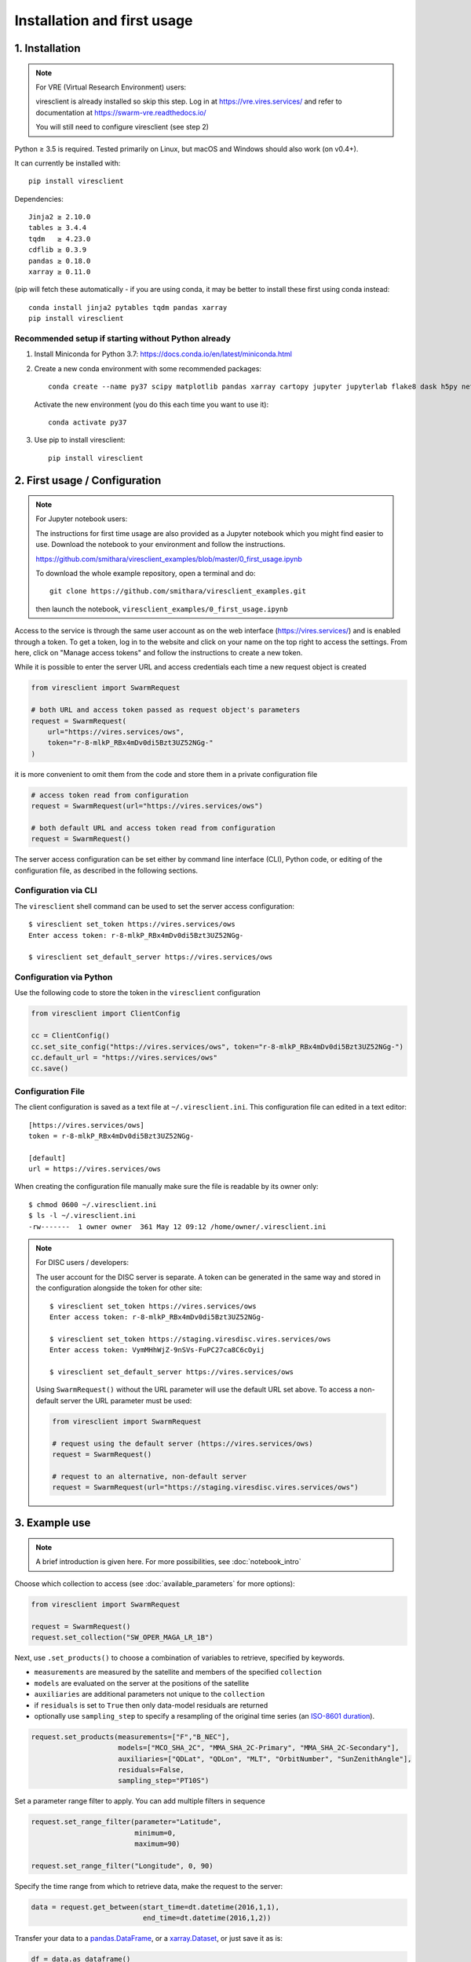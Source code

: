 Installation and first usage
============================

1. Installation
---------------

.. note:: For VRE (Virtual Research Environment) users:

  viresclient is already installed so skip this step. Log in at https://vre.vires.services/ and refer to documentation at https://swarm-vre.readthedocs.io/

  You will still need to configure viresclient (see step 2)

Python ≥ 3.5 is required. Tested primarily on Linux, but macOS and Windows should also work (on v0.4+).

It can currently be installed with::

  pip install viresclient

Dependencies::

  Jinja2 ≥ 2.10.0
  tables ≥ 3.4.4
  tqdm   ≥ 4.23.0
  cdflib ≥ 0.3.9
  pandas ≥ 0.18.0
  xarray ≥ 0.11.0

(pip will fetch these automatically - if you are using conda, it may be better to install these first using conda instead::

    conda install jinja2 pytables tqdm pandas xarray
    pip install viresclient

Recommended setup if starting without Python already
^^^^^^^^^^^^^^^^^^^^^^^^^^^^^^^^^^^^^^^^^^^^^^^^^^^^

1. Install Miniconda for Python 3.7: https://docs.conda.io/en/latest/miniconda.html
2. Create a new conda environment with some recommended packages::

    conda create --name py37 scipy matplotlib pandas xarray cartopy jupyter jupyterlab flake8 dask h5py netCDF4 jinja2 pytables tqdm

  Activate the new environment (you do this each time you want to use it)::

    conda activate py37

3. Use pip to install viresclient::

    pip install viresclient



2. First usage / Configuration
------------------------------

.. note:: For Jupyter notebook users:

  The instructions for first time usage are also provided as a Jupyter notebook which you might find easier to use. Download the notebook to your environment and follow the instructions.

  https://github.com/smithara/viresclient_examples/blob/master/0_first_usage.ipynb

  To download the whole example repository, open a terminal and do::

    git clone https://github.com/smithara/viresclient_examples.git

  then launch the notebook, ``viresclient_examples/0_first_usage.ipynb``

Access to the service is through the same user account as on the web interface (https://vires.services/) and is enabled through a token. To get a token, log in to the website and click on your name on the top right to access the settings. From here, click on "Manage access tokens" and follow the instructions to create a new token.

While it is possible to enter the server URL and access credentials each time a new request object is created

.. code-block:: python

  from viresclient import SwarmRequest

  # both URL and access token passed as request object's parameters
  request = SwarmRequest(
      url="https://vires.services/ows",
      token="r-8-mlkP_RBx4mDv0di5Bzt3UZ52NGg-"
  )

it is more convenient to omit them from the code and store them in a private configuration file

.. code-block:: python

  # access token read from configuration
  request = SwarmRequest(url="https://vires.services/ows")

  # both default URL and access token read from configuration
  request = SwarmRequest()

The server access configuration can be set either by command line interface (CLI), Python code, or editing of the configuration file, as described in the following sections.

Configuration via CLI
^^^^^^^^^^^^^^^^^^^^^

The ``viresclient`` shell command can be used to set the server access configuration::

  $ viresclient set_token https://vires.services/ows
  Enter access token: r-8-mlkP_RBx4mDv0di5Bzt3UZ52NGg-

  $ viresclient set_default_server https://vires.services/ows

Configuration via Python
^^^^^^^^^^^^^^^^^^^^^^^^

Use the following code to store the token in the ``viresclient`` configuration

.. code-block:: python

  from viresclient import ClientConfig

  cc = ClientConfig()
  cc.set_site_config("https://vires.services/ows", token="r-8-mlkP_RBx4mDv0di5Bzt3UZ52NGg-")
  cc.default_url = "https://vires.services/ows"
  cc.save()


Configuration File
^^^^^^^^^^^^^^^^^^

The client configuration is saved as a text file at ``~/.viresclient.ini``.  This configuration file can edited in a text editor::

  [https://vires.services/ows]
  token = r-8-mlkP_RBx4mDv0di5Bzt3UZ52NGg-

  [default]
  url = https://vires.services/ows

When creating the configuration file manually make sure the file is readable by its owner only::

  $ chmod 0600 ~/.viresclient.ini
  $ ls -l ~/.viresclient.ini
  -rw-------  1 owner owner  361 May 12 09:12 /home/owner/.viresclient.ini


.. note:: For DISC users / developers:

  The user account for the DISC server is separate. A token can be generated in the same way and stored in the configuration alongside the token for other site::

    $ viresclient set_token https://vires.services/ows
    Enter access token: r-8-mlkP_RBx4mDv0di5Bzt3UZ52NGg-

    $ viresclient set_token https://staging.viresdisc.vires.services/ows
    Enter access token: VymMHhWjZ-9nSVs-FuPC27ca8C6cOyij

    $ viresclient set_default_server https://vires.services/ows

  Using ``SwarmRequest()`` without the URL parameter will use the default URL set above. To access a non-default server the URL parameter must be used:

  .. code-block:: python

    from viresclient import SwarmRequest

    # request using the default server (https://vires.services/ows)
    request = SwarmRequest()

    # request to an alternative, non-default server
    request = SwarmRequest(url="https://staging.viresdisc.vires.services/ows")


3. Example use
--------------

.. note::

  A brief introduction is given here. For more possibilities, see :doc:`notebook_intro`

Choose which collection to access (see :doc:`available_parameters` for more options):

.. code-block:: python

  from viresclient import SwarmRequest

  request = SwarmRequest()
  request.set_collection("SW_OPER_MAGA_LR_1B")

Next, use ``.set_products()`` to choose a combination of variables to retrieve, specified by keywords.

- ``measurements`` are measured by the satellite and members of the specified ``collection``
- ``models`` are evaluated on the server at the positions of the satellite
- ``auxiliaries`` are additional parameters not unique to the ``collection``
- if ``residuals`` is set to ``True`` then only data-model residuals are returned
- optionally use ``sampling_step`` to specify a resampling of the original time series (an `ISO-8601 duration <https://en.wikipedia.org/wiki/ISO_8601#Durations>`_).

.. code-block:: python

  request.set_products(measurements=["F","B_NEC"],
                       models=["MCO_SHA_2C", "MMA_SHA_2C-Primary", "MMA_SHA_2C-Secondary"],
                       auxiliaries=["QDLat", "QDLon", "MLT", "OrbitNumber", "SunZenithAngle"],
                       residuals=False,
                       sampling_step="PT10S")

Set a parameter range filter to apply. You can add multiple filters in sequence

.. code-block:: python

  request.set_range_filter(parameter="Latitude",
                           minimum=0,
                           maximum=90)

  request.set_range_filter("Longitude", 0, 90)

Specify the time range from which to retrieve data, make the request to the server:

.. code-block:: python

  data = request.get_between(start_time=dt.datetime(2016,1,1),
                             end_time=dt.datetime(2016,1,2))

Transfer your data to a pandas.DataFrame_, or a xarray.Dataset_, or just save it as is:

.. _pandas.DataFrame: https://pandas.pydata.org/pandas-docs/stable/dsintro.html#dataframe

.. _xarray.Dataset: http://xarray.pydata.org/en/stable/data-structures.html#dataset

.. code-block:: python

  df = data.as_dataframe()
  ds = data.as_xarray()
  data.to_file('outfile.cdf', overwrite=False)

The returned data has columns for:

 - ``Spacecraft, Timestamp, Latitude, Longitude, Radius``
 - those specified by ``measurements`` and ``auxiliaries``

... and model values and residuals, named as:

   - ``F_<model_id>``           -- scalar field
   - ``B_NEC_<model_id>``       -- vector field
   - ``F_res_<model_id>``       -- scalar field residual (``F - F_<model_id>``)
   - ``B_NEC_res_<model_id>``   -- vector field residual (``B_NEC - B_NEC_<model_id>``)
